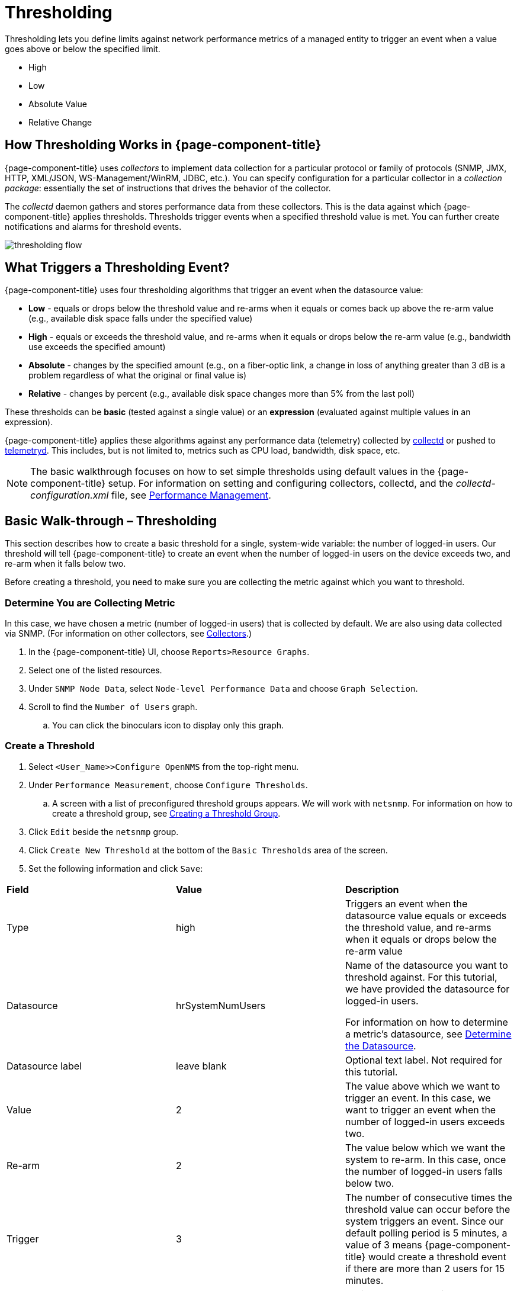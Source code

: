 = Thresholding

Thresholding lets you define limits against network performance metrics of a managed entity to trigger an event when a value goes above or below the specified limit. 

* High
* Low
* Absolute Value
* Relative Change

== How Thresholding Works in {page-component-title} 

{page-component-title} uses _collectors_ to implement data collection for a particular protocol or family of protocols (SNMP, JMX, HTTP, XML/JSON, WS-Management/WinRM, JDBC, etc.).
You can specify configuration for a particular collector in a _collection package_: essentially the set of instructions that drives the behavior of the collector. 

The _collectd_ daemon gathers and stores performance data from these collectors. 
This is the data against which {page-component-title} applies thresholds. 
Thresholds trigger events when a specified threshold value is met. 
You can further create notifications and alarms for threshold events. 

image:thresholding/thresholding-flow.png[]

== What Triggers a Thresholding Event?

{page-component-title} uses four thresholding algorithms that trigger an event when the datasource value:

* *Low* - equals or drops below the threshold value and re-arms when it equals or comes back up above the re-arm value (e.g., available disk space falls under the specified value)
* *High* - equals or exceeds the threshold value, and re-arms when it equals or drops below the re-arm value (e.g., bandwidth use exceeds the specified amount)
* *Absolute* - changes by the specified amount (e.g., on a fiber-optic link, a change in loss of anything greater than 3 dB is a problem regardless of what the original or final value is)
* *Relative* - changes by percent (e.g., available disk space changes more than 5% from the last poll)

These thresholds can be *basic* (tested against a single value) or an *expression* (evaluated against multiple values in an expression). 

{page-component-title} applies these algorithms against any performance data (telemetry) collected by <<performance-data-collection/introduction.adoc#ga-performance-mgmt,collectd>> or pushed to <<telemetryd/introduction.adoc#ga-telemetryd, telemetryd>>. 
This includes, but is not limited to, metrics such as CPU load, bandwidth, disk space, etc. 

NOTE: The basic walkthrough focuses on how to set simple thresholds using default values in the {page-component-title} setup. 
For information on setting and configuring collectors, collectd, and the  _collectd-configuration.xml_ file, see <<performance-management, Performance Management>>.

[[threshold-bw]]
== Basic Walk-through – Thresholding

This section describes how to create a basic threshold for a single, system-wide variable: the number of logged-in users. 
Our threshold will tell {page-component-title} to create an event when the number of logged-in users on the device exceeds two, and re-arm when it falls below two. 

Before creating a threshold, you need to make sure you are collecting the metric against which you want to threshold. 

[[metric-collect]]
=== Determine You are Collecting Metric
In this case, we have chosen a metric (number of logged-in users) that is collected by default. 
We are also using data collected via SNMP. (For information on other collectors, see <<performance-data-collection/collectors/collectors.adoc#collectors-overview,Collectors>>.)

. In the {page-component-title} UI, choose `Reports>Resource Graphs`.
. Select one of the listed resources. 
. Under `SNMP Node Data`, select `Node-level Performance Data` and choose `Graph Selection`.
. Scroll to find the `Number of Users` graph. 
.. You can click the binoculars icon to display only this graph. 

[[threshold-create]]
=== Create a Threshold

. Select `<User_Name>>Configure OpenNMS` from the top-right menu. 
. Under `Performance Measurement`, choose `Configure Thresholds`.
.. A screen with a list of preconfigured threshold groups appears.
We will work with `netsnmp`.
For information on how to create a threshold group, see <<threshold-group, Creating a Threshold Group>>. 
. Click `Edit` beside the `netsnmp` group. 
. Click `Create New Threshold` at the bottom of the `Basic Thresholds` area of the screen. 
. Set the following information and click `Save`:

|===

| *Field* | *Value* | *Description*

| Type | high | Triggers an event when the datasource value equals or exceeds the threshold value, and re-arms when it equals or drops below the re-arm value

| Datasource | hrSystemNumUsers| Name of the datasource you want to threshold against.
For this tutorial, we have provided the datasource for logged-in users.  

For information on how to determine a metric's datasource, see <<datasource-determine, Determine the Datasource>>.

| Datasource label| leave blank | Optional text label. 
Not required for this tutorial.

| Value| 2 | The value above which we want to trigger an event. 
In this case, we want to trigger an event when the number of logged-in users exceeds two. 

| Re-arm | 2 | The value below which we want the system to re-arm. 
In this case, once the number of logged-in users falls below two. 

| Trigger | 3 | The number of consecutive times the threshold value can occur before the system triggers an event. 
Since our default polling period is 5 minutes, a value of 3 means {page-component-title} would create a threshold event if there are more than 2 users for 15 minutes.

| Description | leave blank | Optional text to describe your threshold. 

| Triggered UEI| leave blank | A custom uniform event identifier (UEI) sent into the events system when the threshold is triggered. 
A custom UEI for each threshold makes it easier to <<threshold-notification, create notifications>>. 
If left blank, it defaults to the standard thresholds UEIs. 

| Re-armed UEI | leave blank | A custom uniform event identifier (UEI) sent into the events system when the threshold is re-armed.

|===

[[threshold-test]]
=== Testing the Threshold

To test the threshold we just created, log a second person into the node you are monitoring. 
Navigate to the `Events` page.
You should see an event that indicates your threshold triggered when more than one user logged in. 

Log out the second user. 
The `Events` page should indicate that the system has re-armed. 

[[thresh-cpu]]
=== Creating a Threshold for CPU Usage
This procedure describes how to create an expression-based threshold when the five-minute CPU load average metric reaches or goes above 70% for two consecutive measurement intervals.
Expression-based thresholds are useful when you need to threshold on a percentage, not the actual value of the data collected. 

NOTE: Expression-based thresholds work only if the data sources in question lie in the same directory.

. Select `<User_Name>>Configure OpenNMS` from the top-right menu. 
. Under `Performance Measurement`, choose `Configure Thresholds`.
. Click `Edit` beside the `netsnmp` group. 
. Click `Create New Expression-based Threshold`. 
. Fill in the following information:

+

|===

| *Field* | *Value* | *Description*

| Type | high | Triggers an event when the datasource value equals or exceeds the threshold value, and re-arms when it equals or drops below the re-arm value

| Expression | ((loadavg5 / 100) / CpuNumCpus) * 100| Divides the five-minute CPU load average by 100 (to obtain the effective load average^*^), which is then divided by the number of CPUs. 
This value is then multiplied by 100 to provide a percentage. 

(* SNMP does not report in decimals, which is why the expression divides the loadavg5 by 100.) 

| Datasource type | node | The type of datasource from which you are collecting data. 

| Datasource label| leave blank | Optional text label. 
Not required for this tutorial.

| Value| 70 | Trigger an event when the five-minute CPU load average goes above 70%. 

| Re-arm | 50 | Re-arm the system when the five-minute CPU load average drops below 50%

| Trigger | 2 | The number of consecutive times the threshold value can occur before the system triggers an event. 
In this case, when the five-minute CPU load average goes above 70% for two consecutive polling periods. 

| Description | Trigger an alert when the five-minute CPU load average metric reaches or goes above 70% for two consecutive measurement intervals | Optional text to describe your threshold. 

| Triggered UEI| leave blank | See the table in xref:threshold-create[Create a Threshold] for details. 

| Re-armed UEI | leave blank | See the table in xref:threshold-create[Create a Threshold] for details. 

|===

. Click `Save`.

[[ga-threshhold-metadata]]
=== Using Metadata in a Threshold

Metadata in expression-based thresholds can streamline threshold creation. 
The <<meta-data.adoc#ga-meta-data-dsl, Metadata DSL>> (domain specific language) lets you use patterns in an expression, whereby the metadata is replaced with a corresponding value during the collection process.
A single expression can behave differently based on the node being tested against.

During evaluation of an expression, the following scopes are available:

* Node metadata
* Interface metadata
* Service metadata

Metadata is also supported in Value, Re-arm, and Trigger fields for Single-DS and expression-based thresholds.

For more information on metadata and how to define it, see <<metadata.adoc,Metadata>>.

This procedure uses metadata to trigger an event when the number of logged-in users exceeds 1.

The expression is in the form `${context:key|context_fallback:key_fallback|...|default}`.

Before using metatdata in a threshold, you need to add the metatdata context pair, in this case, a requisition key called userLimit (see <<meta-data.adoc#ga-metadata-webui, Adding Metadata through the Web UI>>).

. Select `<User_Name>>Configure OpenNMS` from the top-right menu. 
. Under *Performance Measurement*, choose *Configure Thresholds*.
. Click *Edit* beside the `netsnmp` group. 
. Click *Create New Expression-based Threshold*. 
. Fill in the following information:

+
* Type: High
* Expression: `hrSystemNumUsers / ${requisition:userLimit|1}`
* Datasource type: Node
* Value: 1
* Rearm: 1
* Description: Too many logged-in users

+

image:metadata/meta-expression1.png[]

. Click *Save*.

This expression will trigger an event when the number of logged-in users exceeds 1.

image:metadata/meta-expression2.png[]

[[datasource-determine]]
=== Determining the Datasource
Creating a threshold requires the name of the datasource generating the metrics on which you want to threshold. 
Datasource names for the SNMP protocol appear in `etc/snmp-graph.properties.d/`.

. To determine the name of the datasource, navigate to the `Resource Graphs` screen.
For example,
.. `Reports>Resource Graphs`.
.. Select one of the listed resources.
.. Under `SNMP Node Data`, select `Node-level Performance Data` and choose `Graph Selection`.
. Scroll through the graphs to find the title of the graph that displays the metric on which you want to threshold. 
For example, "Number of Processes" or "System Uptime":
+
image:thresholding/Graphs.png[]

. Go to `etc/snmp-graph.properties.d/` and search for the title of the graph (for example, "System Uptime").

. Note the name of the datasource, and enter it in the `Datasource` field when you <<threshold-create, create your threshold>>.  

[[threshold-group]]
=== Create a Threshold Group
A threshold group associates a set of thresholds to a service (e.g., thresholds that apply to all Cisco devices). 
{page-component-title} includes seven preconfigured, editable threshold groups:

* mib2 
* cisco 
* hrstorage 
* netsnmp 
* juniper-srx 
* netsnmp-memory-linux 
* netsnmp-memory-nonlinux 

You can edit an existing group (through the UI) or create a new one (in the _thresholds.xml_ file located in `$\{OPENNMS_HOME}/etc/thresholds.xml`). 
Once you create the group, you can then define it in the _thresholds.xml_ file or define it in the UI. 

We will create a threshold group called "demo_group".

. Type the following in the _thresholds.xml_ file.

+
[source]
----

<group name="demo_group" rrdRepository="/opt/opennms/share/rrd/snmp/">
</group>

----

. Once you have created the group in the _thresholds.xml_ file, switch to the UI, go to the threshold screen and click `Reload Threshold Configuration`.

.. The group you created should appear in the UI.

. Click `Edit` to edit it. 

The following is a sample of how the threshold appears in the _thresholds.xml_ file: 

[source]
-----

<group name="demo_group" rrdRepository="/opt/opennms/share/rrd/snmp/"> <1>
  <expression type="high" ds-type="hrStorageIndex" value="90.0"
    rearm="75.0" trigger="2" ds-label="hrStorageDescr"
    filterOperator="or" expression="hrStorageUsed / hrStorageSize * 100.0">
    <resource-filter field="hrStorageType">^\.1\.3\.6\.1\.2\.1\.25\.2\.1\.4$</resource-filter> <2>
  </expression>
</group>

-----
<1> The name of the group and the directory of the stored data.  
<2>  The details of the threshold including type, datasource type, threshold value, rearm value, etc. 

[[threshold-notification]]
=== Create a Notification on a Threshold Event
A custom UEI for each threshold makes it easier to <<notifications/introduction.adoc#ga-notifications-introduction, create notifications>>. 

== Thresholding Service

The Thresholding Service is the component responsible for maintaining the state of the performance metrics and for generating alarms from these when thresholds are triggered (armed) or cleared (unarmed).

The thresholding service listens for and visits performance metrics _after_ they are persisted to the time series database.

The state of the thresholds are held in memory and pushed to persistent storage only when they are changed.

=== Distributed Thresholding with Sentinel

Thresholding for streaming telemetry with <<telemetryd/introduction#ga-telemetryd, telemetryd>> is supported on Sentinel when using <<operation/newts/introduction.adoc#ga-opennms-operation-newts, Newts>>.
When running on Sentinel, the thresholding state can be stored in either Cassandra or PostgreSQL.
Given that Newts already requires Cassandra, we recommend using Casssandra in order to help minimize the load on PostgreSQL.

Thresholding on Sentinel uses the same configuration files as {page-component-title} and operates similarly.
When a thresholding changes to/from trigger or cleared, and event is published which is processed by {page-component-title} and the alarm is created or updated.

== Shell Commands

The following shell commands are made available to help debug and manage thresholding.

Enumerate the persisted threshold states using `opennms:threshold-enumerate`:

[source]
----
admin@opennms> opennms:threshold-enumerate 
Index   State Key
1       23-127.0.0.1-hrStorageIndex-hrStorageUsed / hrStorageSize * 100.0-/opt/opennms/share/rrd/snmp-RELATIVE_CHANGE
2       23-127.0.0.1-if-ifHCInOctets * 8 / 1000000 / ifHighSpeed * 100-/opt/opennms/share/rrd/snmp-HIGH
3       23-127.0.0.1-node-((loadavg5 / 100) / CpuNumCpus) * 100.0-/opt/opennms/share/rrd/snmp-HIGH
4       23-127.0.0.1-if-ifInDiscards + ifOutDiscards-/opt/opennms/share/rrd/snmp-HIGH
----

Each state is uniquely identified by a `state key` and aliased by the given `index`.
Indexes are scoped to the particular shell session and provided as an alternative to specifying the complete state key in subsequent commands.

Display state details using `opennms:threshold-details`:

[source]
----
admin@opennms> opennms:threshold-details 1
multiplier=1.333
lastSample=64.77758166043765
previousTriggeringSample=28.862826722171075
interpolatedExpression='hrStorageUsed / hrStorageSize * 100.0'
----

[source]
----
admin@opennms> opennms:threshold-details 2
exceededCount=0
armed=true
interpolatedExpression='ifHCInOctets * 8 / 1000000 / ifHighSpeed * 100'
----

NOTE: Different types of thresholds will display different properties.

Clear a particular persisted state using `opennms:threshold-clear`:

[source]
----
admin@opennms> opennms:threshold-clear 2
----

Or clear all the persisted states with `opennms:threshold-clear-all`:

[source]
----
admin@opennms> opennms:threshold-clear-all 
Clearing all thresholding states....done
----
